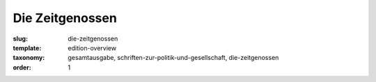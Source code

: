 Die Zeitgenossen
================

:slug: die-zeitgenossen
:template: edition-overview
:taxonomy: gesamtausgabe, schriften-zur-politik-und-gesellschaft, die-zeitgenossen
:order: 1
